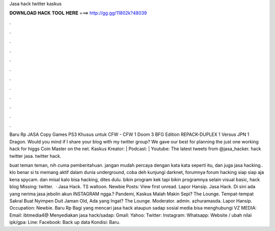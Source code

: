 Jasa hack twitter kaskus



𝐃𝐎𝐖𝐍𝐋𝐎𝐀𝐃 𝐇𝐀𝐂𝐊 𝐓𝐎𝐎𝐋 𝐇𝐄𝐑𝐄 ===> http://gg.gg/11802k?48039



.



.



.



.



.



.



.



.



.



.



.



.

Baru Rp JASA Copy Games PS3 Khusus untuk CFW - CFW 1 Doom 3 BFG Edition REPACK-DUPLEX 1  Versus JPN 1 Dragon. Would you mind if I share your blog with my twitter group? We gave our best for planning the just one working hack for higgs Coin Master on the net. Kaskus Kreator:  | Podcast:  | Youtube: The latest tweets from @jasa_hacker. hack twitter jasa. twitter hack.

buat teman teman, nih cuma pemberitahuan. jangan mudah percaya dengan kata kata seperti itu, dan juga jasa hacking.. klo benar si ts memang aktif dalam dunia underground, coba deh kunjungi darknet, forumnya forum hacking siap siap aja kena spycam. dan misal kalo bisa hacking, dites dulu. bikin program kek tapi bikin programnya selain visual basic, hack blog Missing: twitter.  · Jasa Hack. TS waltoon. Newbie Posts: View first unread. Lapor Hansip. Jasa Hack. Di sini ada yang nerima jasa jebolin akun INSTAGRAM ngga.? Pandemi, Kaskus Malah Makin Sepi? The Lounge. Tempat-tempat Sakral Buat Nyimpen Duit Jaman Old, Ada yang Ingat? The Lounge. Moderator. admin. azhuramasda. Lapor Hansip. Occupation: Newbie. Baru Rp Bagi yang mencari jasa hack ataupun sadap sosial media bisa menghubungi VZ MEDIA: Email: ibtmedia4@ Menyediakan jasa hack/sadap: Gmail: Yahoo: Twitter: Instagram: Whatsapp: Website / ubah nilai ipk/gpa: Line: Facebook: Back up data Kondisi: Baru.
